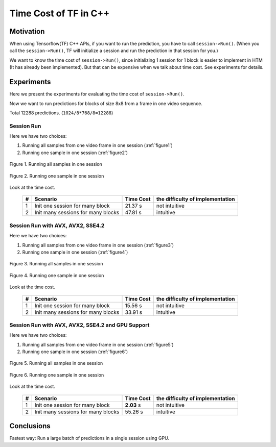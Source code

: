 Time Cost of TF in C++
======================

Motivation
----------

When using Tensorflow(TF) C++ APIs, if you want to run the prediction,
you have to call ``session->Run()``. (When you call the ``session->Run()``,
TF will initialize a session and run the prediction in that session for you.)

We want to know the time cost of ``session->Run()``, since initializing
1 session for 1 block is easier to implement in HTM (It has already
been implemented). But that can be expensive when we talk about time
cost. See experiments for details.

Experiments
-----------

Here we present the experiments for evaluating the time cost
of ``session->Run()``.

Now we want to run predictions for blocks of size 8x8 from a frame in one video sequence.

Total 12288 predictions. (``1024/8*768/8=12288``)

Session Run
~~~~~~~~~~~

Here we have two choices:

1. Running all samples from one video frame in one session (:ref:`figure1`)
2. Running one sample in one session (:ref:`figure2`)

.. _figure1:
.. figure:: ./images/session_one.png
   :scale: 30 %
   :alt: session_one
   :align: center

   Figure 1. Running all samples in one session

.. _figure2:
.. figure:: ./images/session_many.png
   :scale: 30 %
   :alt: session_many
   :align: center

   Figure 2. Running one sample in one session

Look at the time cost.

   +----+----------------------------------------+------------+---------------------------------+
   | #  | Scenario                               | Time Cost  | the difficulty of implementation|
   +====+========================================+============+=================================+
   | 1  | Init one  session  for many block      |   21.37 s  |   not intuitive                 |
   +----+----------------------------------------+------------+---------------------------------+
   | 2  | Init many sessions for many blocks     |   47.81 s  |   intuitive                     |
   +----+----------------------------------------+------------+---------------------------------+


Session Run with AVX, AVX2, SSE4.2
~~~~~~~~~~~~~~~~~~~~~~~~~~~~~~~~~~

Here we have two choices:

1. Running all samples from one video frame in one session (:ref:`figure3`)
2. Running one sample in one session (:ref:`figure4`)

.. _figure3:
.. figure:: ./images/cpu_session_one.png
   :scale: 30 %
   :alt: gpu_session_one
   :align: center

   Figure 3. Running all samples in one session

.. _figure4:
.. figure:: ./images/cpu_session_many.png
   :scale: 30 %
   :alt: gpu_session_many
   :align: center

   Figure 4. Running one sample in one session

Look at the time cost.

   +----+----------------------------------------+------------+---------------------------------+
   | #  | Scenario                               | Time Cost  | the difficulty of implementation|
   +====+========================================+============+=================================+
   | 1  | Init one  session  for many block      |   15.56 s  |   not intuitive                 |
   +----+----------------------------------------+------------+---------------------------------+
   | 2  | Init many sessions for many blocks     |   33.91 s  |   intuitive                     |
   +----+----------------------------------------+------------+---------------------------------+


Session Run with AVX, AVX2, SSE4.2 and GPU Support
~~~~~~~~~~~~~~~~~~~~~~~~~~~~~~~~~~~~~~~~~~~~~~~~~~

Here we have two choices:

1. Running all samples from one video frame in one session (:ref:`figure5`)
2. Running one sample in one session (:ref:`figure6`)

.. _figure5:
.. figure:: ./images/gpu_session_one.png
   :scale: 30 %
   :alt: gpu_session_one
   :align: center

   Figure 5. Running all samples in one session

.. _figure6:
.. figure:: ./images/gpu_session_many.png
   :scale: 30 %
   :alt: gpu_session_many
   :align: center

   Figure 6. Running one sample in one session

Look at the time cost.

   +----+----------------------------------------+------------+---------------------------------+
   | #  | Scenario                               | Time Cost  | the difficulty of implementation|
   +====+========================================+============+=================================+
   | 1  | Init one  session  for many block      |  **2.03** s|   not intuitive                 |
   +----+----------------------------------------+------------+---------------------------------+
   | 2  | Init many sessions for many blocks     |   55.26 s  |   intuitive                     |
   +----+----------------------------------------+------------+---------------------------------+


Conclusions
-----------

Fastest way: Run a large batch of predictions in a single session using GPU.
